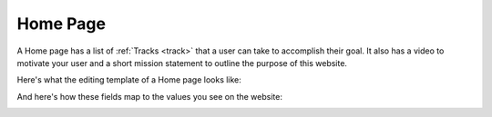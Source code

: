 .. _home_page:

=========
Home Page
=========

A Home page has a list of :ref:`Tracks <track>` that a user can take to accomplish their goal. It also has a video
to motivate your user and a short mission statement to outline the purpose of this website.

Here's what the editing template of a Home page looks like:

.. image:: ../_static/wagtail/home_page_admin_1.png
    :alt: The first section of the editing admin for a Home page

.. image:: ../_static/wagtail/home_page_admin_2.png
    :alt: The second section of the editing admin for a Home page

And here's how these fields map to the values you see on the website:

.. image:: ../_static/wagtail/home_page_fields.png
    :alt: An example Home page with fields outlined
